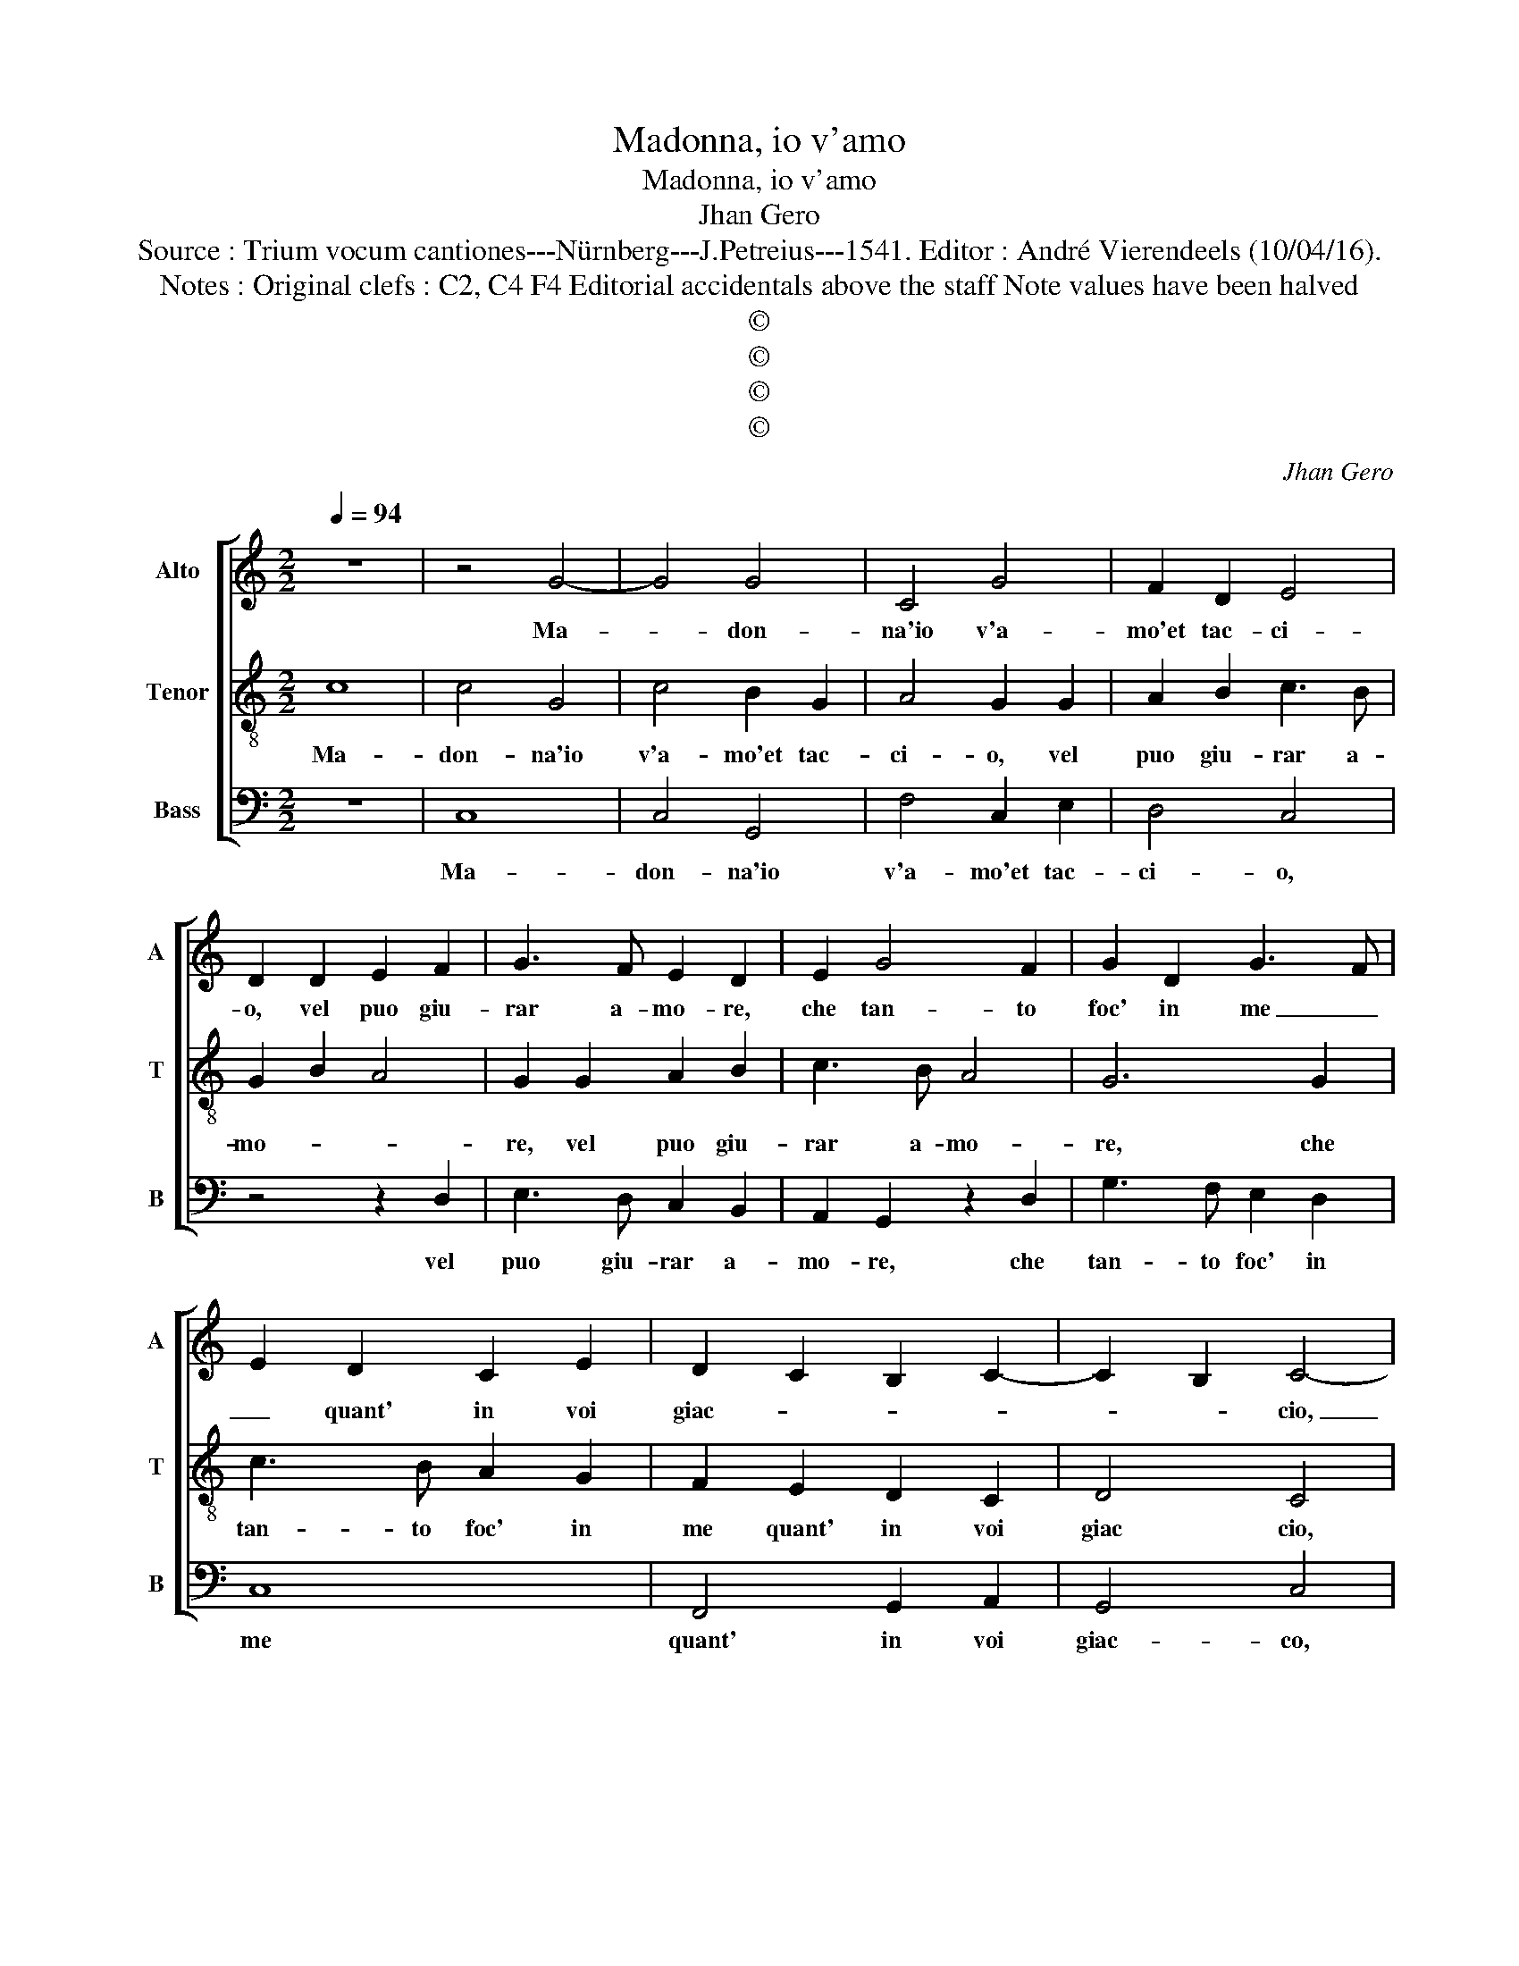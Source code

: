 X:1
T:Madonna, io v'amo
T:Madonna, io v'amo
T:Jhan Gero
T:Source : Trium vocum cantiones---Nürnberg---J.Petreius---1541. Editor : André Vierendeels (10/04/16).
T:Notes : Original clefs : C2, C4 F4 Editorial accidentals above the staff Note values have been halved
T:©
T:©
T:©
T:©
C:Jhan Gero
Z:©
%%score [ 1 2 3 ]
L:1/8
Q:1/4=94
M:2/2
K:C
V:1 treble nm="Alto" snm="A"
V:2 treble-8 nm="Tenor" snm="T"
V:3 bass nm="Bass" snm="B"
V:1
 z8 | z4 G4- | G4 G4 | C4 G4 | F2 D2 E4 | D2 D2 E2 F2 | G3 F E2 D2 | E2 G4 F2 | G2 D2 G3 F | %9
w: |Ma-|* don-|na'io v'a-|mo'et tac- ci-|o, vel puo giu-|rar a- mo- re,|che tan- to|foc' in me _|
 E2 D2 C2 E2 | D2 C2 B,2 C2- | C2 B,2 C4- | C4 z2 C2 | D2 D2 E2 E2 | C2 C2 z2 C2 | D2 D2 E2 E2 | %16
w: _ quant' in voi|giac- * * *|* * cio,|_ Et|s'io non o- so|di- re l'in-|ten- so mio mar-|
 C2 C2 E4 | E2 D2 C2 C2 | B,2 D2 E3 D | C2 D3 C C2- | C2 B,2 C4- | C4 z2 C2 | C3 D E2 F2- | %23
w: ti- re, no'l|fo per sal- var|me m'al vo- *|* str'ho- * no-|* * re,|_ io|vi por- to nel-|
 FE E4 D2 | E4 G4 | G2 G2 E2 E2 | F4 D4 | E3 D C2 B,2 | A,4 G,4 | G4 G2 G2 | E4 C4 | E6 F2 | %32
w: * * co- *|re, da|voi vien l'al- ta|spem' e'l|gran _ _ de-|si- o,|et mer- ce|vo- stra|viv' in|
 G2 A3 G G2- |"^#" G2 F2 G4 | z2 G2 G2 G2 | F2 E2 D4 | G4 F3 E | D4 C4 | G4 G2 G2 | F2 E2 D2 G2- | %40
w: fiam- m'ac- * ce-|* * so,|vor- ria sen-|za par- lar|es- ser in-|te- so,|vor- ria sen-|za par- lar es-|
 GF E2 D2 C2- | C2 B,2 C4 |] %42
w: * * ser in- te-|* * so.|
V:2
 c8 | c4 G4 | c4 B2 G2 | A4 G2 G2 | A2 B2 c3 B | G2 B2 A4 | G2 G2 A2 B2 | c3 B A4 | G6 G2 | %9
w: Ma-|don- na'io|v'a- mo'et tac-|ci- o, vel|puo giu- rar a-|mo- * *|re, vel puo giu-|rar a- mo-|re, che|
 c3 B A2 G2 | F2 E2 D2 C2 | D4 C4 | z2 G2 A2 G2 | A2 B2 c2 c2 | z2 G2 A2 G2 | A2 B2 c2 c2 | %16
w: tan- to foc' in|me quant' in voi|giac cio,|et s'io non|o- so di- re|l'in- ten- so|mio mar- ti- re,|
 A4 B2 c2- | c2 B2 A4 | G6 G2 | A2 GF E2 F2 | D4 C4- | C4 G4 | G2 A2 B2 c2- | cBAG A2 B2 | c8 | %25
w: no'l fo per|_ sal- var|me m'al|vo- * * * str'ho-|no- re,|_ io|vi por- to nel|_ _ _ _ co- re,|da|
 c4 c2 c2 | A2 A2 B4 | G4 A2 G2- |"^#" G2 F2 G4 | z4 c4 | c2 c2 A4 | G4 c4- | c2 BA B2 c2 | A4 G4 | %34
w: voi vien l'al-|ta spem' e'l|gran de- si-|* * o,|et|mer- ce vo-|stra viv'|_ in _ fiam' m'ac-|ce- so,|
 G4 G2 G2 | A2 c2 BAGF | E2 e2 d2 c2- | c2 B2 c4 | G4 G2 G2 | A2 c2 BAGF | E2 E2 F2 E2 | D4 C4 |] %42
w: vor- ria sen-|za par- lar _ _ _|_ es- ser in-|* te- so,|vor- ria sen-|za par- lar _ _ _|_ es- ser in-|te- so.|
V:3
 z8 | C,8 | C,4 G,,4 | F,4 C,2 E,2 | D,4 C,4 | z4 z2 D,2 | E,3 D, C,2 B,,2 | A,,2 G,,2 z2 D,2 | %8
w: |Ma-|don- na'io|v'a- mo'et tac-|ci- o,|vel|puo giu- rar a-|mo- re, che|
 G,3 F, E,2 D,2 | C,8 | F,,4 G,,2 A,,2 | G,,4 C,4 | z2 C,2 F,2 E,2 | F,2 G,2 C,2 C,2 | %14
w: tan- to foc' in|me|quant' in voi|giac- co,|et s'io non|o- so di- re|
 z2 C,2 F,2 E,2 | F,2 G,2 C,2 C,2 | F,4 E,2 C,D, | E,F, G,4 F,2 | G,3 F, E,D,C,B,, | %19
w: l'in- ten- so|mio mar- ti- re,|no'l fo per _|_ _ sal- var|me _ _ _ _ _|
 A,,2 B,,2 C,2 A,,2 | G,,4 C,4 | z2 C,2 C,3 D, | E,2 F,2 E,2 A,2- | A,G,F,E, F,2 G,2 | C,8 | %25
w: _ m'al vo- str'ho-|no- re,|io por- to|nel co- * *||re,|
 z2 C,2 C,2 C,2 | D,2 D,2 B,,4 | C,4 A,,2 B,,2 | C,2 D,2 G,,2 G,2 | G,2 G,2 E,4 | C,4 F,4 | %31
w: da voi vien|l'al- ta spe-|me e'l gran|de- si- o, et|mer- ce vo-|stra viv'|
 E,2 C,4 D,2 | E,2 F,2 G,2 E,2 | D,4 G,,4 | C,4 E,2 E,2 | D,2 C,2 G,4- | G,2 E,2 F,2 F,2 | %37
w: in fiam- m'ac|ce- * * *|* so,|vor- ria sen-|za par- lar|_ es- ser in|
 G,4 C,4- | C,2 C,2 E,2 E,2 | D,2 C,2 G,F,E,D, |"^b" C,2 C,2 B,,2 C,2 | G,,4 C,4 |] %42
w: te- so,|_ vor- ria sen-|za par- lar _ _ _|_ es- ser in-|te- so.|

